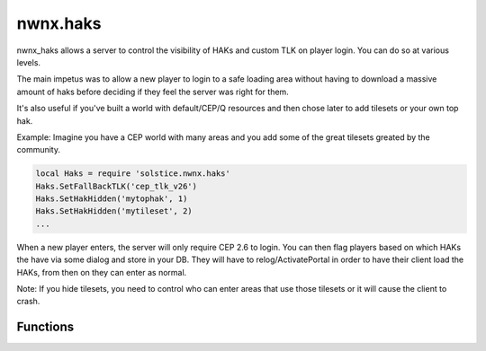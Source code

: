 .. highlight:: lua
.. default-domain:: lua

.. module:: nwnx.haks

nwnx.haks
=========

nwnx_haks allows a server to control the visibility of HAKs and
custom TLK on player login.  You can do so at various levels.

The main impetus was to allow a new player to login to a safe loading area
without having to download a massive amount of haks before deciding
if they feel the server was right for them.

It's also useful if you've built a world with default/CEP/Q resources
and then chose later to add tilesets or your own top hak.

Example: Imagine you have a CEP world with many areas and you add
some of the great tilesets greated by the community.

.. code-block:: lua

  local Haks = require 'solstice.nwnx.haks'
  Haks.SetFallBackTLK('cep_tlk_v26')
  Haks.SetHakHidden('mytophak', 1)
  Haks.SetHakHidden('mytileset', 2)
  ...

When a new player enters, the server will only require CEP 2.6 to
login.  You can then flag players based on which HAKs the have via
some dialog and store in your DB.  They will have to relog/ActivatePortal
in order to have their client load the HAKs, from then on they can
enter as normal.

Note: If you hide tilesets, you need to control who can enter
areas that use those tilesets or it will cause the client to crash.


Functions
---------

.. function:: DumpHakList()

.. function:: DumpHiddenHakList()

.. function:: SetHakHidden(hak, level)

.. function:: SetFallBackTLK(tlk)

.. function:: SetEnhanceScript(script)

.. function:: SetPlayerEnhanced(pc, enhanced)